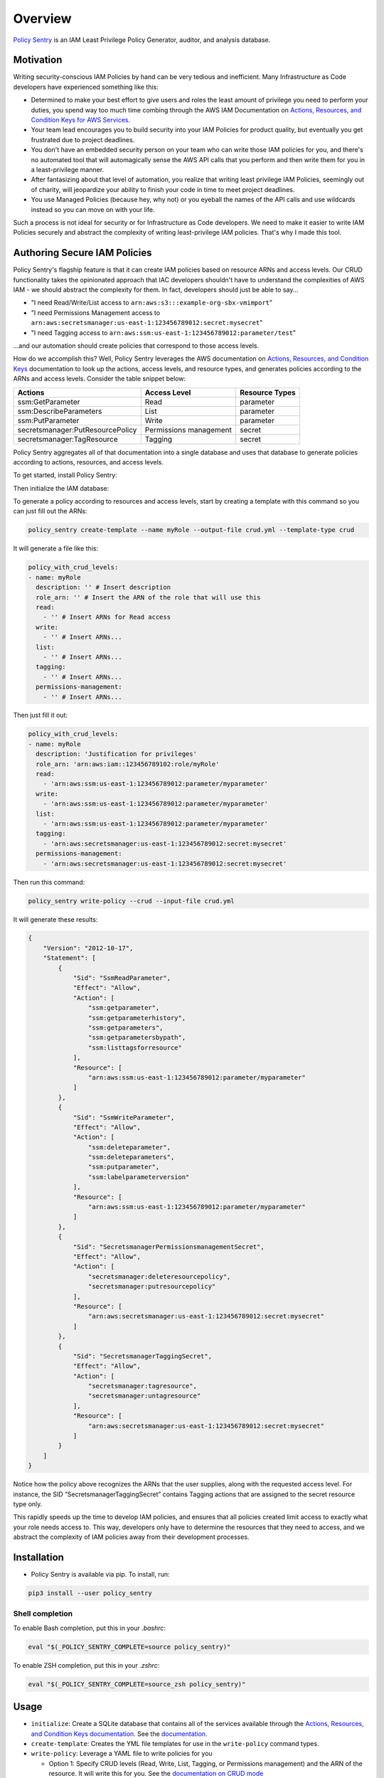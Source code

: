Overview
=============

`Policy Sentry <https://github.com/salesforce/policy_sentry>`__ is an IAM Least Privilege Policy Generator, auditor, and analysis database.

Motivation
----------

Writing security-conscious IAM Policies by hand can be very tedious and inefficient. Many Infrastructure as Code developers have experienced something like this:


* Determined to make your best effort to give users and roles the least amount of privilege you need to perform your duties, you spend way too much time combing through the AWS IAM Documentation on `Actions, Resources, and Condition Keys for AWS Services <https://docs.aws.amazon.com/IAM/latest/UserGuide/reference_policies_actions-resources-contextkeys.html>`_.
* Your team lead encourages you to build security into your IAM Policies for product quality, but eventually you get frustrated due to project deadlines.
* You don't have an embedded security person on your team who can write those IAM policies for you, and there's no automated tool that will automagically sense the AWS API calls that you perform and then write them for you in a least-privilege manner.
* After fantasizing about that level of automation, you realize that writing least privilege IAM Policies, seemingly out of charity, will jeopardize your ability to finish your code in time to meet project deadlines.
* You use Managed Policies (because hey, why not) or you eyeball the names of the API calls and use wildcards instead so you can move on with your life.

Such a process is not ideal for security or for Infrastructure as Code developers. We need to make it easier to write IAM Policies securely and abstract the complexity of writing least-privilege IAM policies. That's why I made this tool.

Authoring Secure IAM Policies
------------------------------

Policy Sentry's flagship feature is that it can create IAM policies based on resource ARNs and access levels. Our CRUD functionality takes the opinionated approach that IAC developers shouldn't have to understand the complexities of AWS IAM - we should abstract the complexity for them. In fact, developers should just be able to say...


* "I need Read/Write/List access to ``arn:aws:s3:::example-org-sbx-vmimport``\ "
* "I need Permissions Management access to ``arn:aws:secretsmanager:us-east-1:123456789012:secret:mysecret``\ "
* "I need Tagging access to ``arn:aws:ssm:us-east-1:123456789012:parameter/test``\ "

...and our automation should create policies that correspond to those access levels.


How do we accomplish this? Well, Policy Sentry leverages the AWS documentation on `Actions, Resources, and Condition Keys <1>`_ documentation to look up the actions, access levels, and resource types, and generates policies according to the ARNs and access levels. Consider the table snippet below:

+----------------------------------+------------------------+--------------------+
| **Actions**                      | **Access Level**       | **Resource Types** |
+----------------------------------+------------------------+--------------------+
| ssm:GetParameter                 | Read                   | parameter          |
+----------------------------------+------------------------+--------------------+
| ssm:DescribeParameters           | List                   | parameter          |
+----------------------------------+------------------------+--------------------+
| ssm:PutParameter                 | Write                  | parameter          |
+----------------------------------+------------------------+--------------------+
| secretsmanager:PutResourcePolicy | Permissions management | secret             |
+----------------------------------+------------------------+--------------------+
| secretsmanager:TagResource       | Tagging                | secret             |
+----------------------------------+------------------------+--------------------+

Policy Sentry aggregates all of that documentation into a single database and uses that database to generate policies according to actions, resources, and access levels.

To get started, install Policy Sentry:

.. code-block:: bash
   pip3 install --user policy_sentry

Then initialize the IAM database:

.. code-block:: bash
   policy_sentry initialize

To generate a policy according to resources and access levels, start by creating a template with this command so you can just fill out the ARNs:

.. code-block:: bash

   policy_sentry create-template --name myRole --output-file crud.yml --template-type crud

It will generate a file like this:

.. code-block:: yaml

   policy_with_crud_levels:
   - name: myRole
     description: '' # Insert description
     role_arn: '' # Insert the ARN of the role that will use this
     read:
       - '' # Insert ARNs for Read access
     write:
       - '' # Insert ARNs...
     list:
       - '' # Insert ARNs...
     tagging:
       - '' # Insert ARNs...
     permissions-management:
       - '' # Insert ARNs...

Then just fill it out:

.. code-block:: yaml

   policy_with_crud_levels:
   - name: myRole
     description: 'Justification for privileges'
     role_arn: 'arn:aws:iam::123456789102:role/myRole'
     read:
       - 'arn:aws:ssm:us-east-1:123456789012:parameter/myparameter'
     write:
       - 'arn:aws:ssm:us-east-1:123456789012:parameter/myparameter'
     list:
       - 'arn:aws:ssm:us-east-1:123456789012:parameter/myparameter'
     tagging:
       - 'arn:aws:secretsmanager:us-east-1:123456789012:secret:mysecret'
     permissions-management:
       - 'arn:aws:secretsmanager:us-east-1:123456789012:secret:mysecret'

Then run this command:

.. code-block:: bash

   policy_sentry write-policy --crud --input-file crud.yml

It will generate these results:

.. code-block:: json

   {
       "Version": "2012-10-17",
       "Statement": [
           {
               "Sid": "SsmReadParameter",
               "Effect": "Allow",
               "Action": [
                   "ssm:getparameter",
                   "ssm:getparameterhistory",
                   "ssm:getparameters",
                   "ssm:getparametersbypath",
                   "ssm:listtagsforresource"
               ],
               "Resource": [
                   "arn:aws:ssm:us-east-1:123456789012:parameter/myparameter"
               ]
           },
           {
               "Sid": "SsmWriteParameter",
               "Effect": "Allow",
               "Action": [
                   "ssm:deleteparameter",
                   "ssm:deleteparameters",
                   "ssm:putparameter",
                   "ssm:labelparameterversion"
               ],
               "Resource": [
                   "arn:aws:ssm:us-east-1:123456789012:parameter/myparameter"
               ]
           },
           {
               "Sid": "SecretsmanagerPermissionsmanagementSecret",
               "Effect": "Allow",
               "Action": [
                   "secretsmanager:deleteresourcepolicy",
                   "secretsmanager:putresourcepolicy"
               ],
               "Resource": [
                   "arn:aws:secretsmanager:us-east-1:123456789012:secret:mysecret"
               ]
           },
           {
               "Sid": "SecretsmanagerTaggingSecret",
               "Effect": "Allow",
               "Action": [
                   "secretsmanager:tagresource",
                   "secretsmanager:untagresource"
               ],
               "Resource": [
                   "arn:aws:secretsmanager:us-east-1:123456789012:secret:mysecret"
               ]
           }
       ]
   }

Notice how the policy above recognizes the ARNs that the user supplies, along with the requested access level. For instance, the SID “SecretsmanagerTaggingSecret” contains Tagging actions that are assigned to the secret resource type only.

This rapidly speeds up the time to develop IAM policies, and ensures that all policies created limit access to exactly what your role needs access to. This way, developers only have to determine the resources that they need to access, and we abstract the complexity of IAM policies away from their development processes.


Installation
------------

* Policy Sentry is available via pip. To install, run:

.. code-block:: bash

   pip3 install --user policy_sentry


Shell completion
~~~~~~~~~~~~~~~~


To enable Bash completion, put this in your `.bashrc`:


.. code-block:: bash

   eval "$(_POLICY_SENTRY_COMPLETE=source policy_sentry)"


To enable ZSH completion, put this in your `.zshrc`:

.. code-block:: bash

   eval "$(_POLICY_SENTRY_COMPLETE=source_zsh policy_sentry)"



Usage
-------------


* ``initialize``\ : Create a SQLite database that contains all of the services available through the `Actions, Resources, and Condition Keys documentation <https://docs.aws.amazon.com/IAM/latest/UserGuide/reference_policies_actions-resources-contextkeys.html>`_. See the `documentation <https://policy-sentry.readthedocs.io/en/latest/user-guide/initialize.html>`__.

* ``create-template``\ : Creates the YML file templates for use in the ``write-policy`` command types.

* ``write-policy``\ : Leverage a YAML file to write policies for you

  * Option 1: Specify CRUD levels (Read, Write, List, Tagging, or Permissions management) and the ARN of the resource. It will write this for you. See the `documentation on CRUD mode <https://policy-sentry.readthedocs.io/en/latest/user-guide/write-policy.html#crud-mode-arns-and-access-levels>`__
  * Option 2: Specify a list of actions. It will write the IAM Policy for you, but you will have to fill in the ARNs. See the `documentation on Action Mode <https://policy-sentry.readthedocs.io/en/latest/user-guide/write-policy.html#actions-mode-lists-of-iam-actions>`__.

* ``write-policy-dir``\ : This can be helpful in the Terraform use case. For more information, see the wiki.

* ``query``: Query the IAM database tables. This can help when filling out the Policy Sentry templates, or just querying the database for quick knowledge.
  - Option 1: Query the Actions Table (``action-table``)
  - Option 2: Query the ARNs Table (``arn-table``)
  - Option 3: Query the Conditions Table (``condition-table``)

* ``download-policies``\ : Download IAM policies from your AWS account for analysis.

* ``analyze``: Analyze an IAM policy read from a JSON file, expands the wildcards (like ``s3:List*`` if necessary, and generates a report based on policies that are flagged for these risk categories:

  * Privilege Escalation: This is based off of [Rhino Security Labs research](https://github.com/RhinoSecurityLabs/AWS-IAM-Privilege-Escalation).

  * Resource Exposure: This contains all IAM Actions at the "Permissions Management" resource level. Essentially - if your policy can (1) write IAM Trust Policies, (2) write to the RAM service, or (3) write Resource-based Policies, then the action has the potential to result in resource exposure if an IAM principal with that policy was compromised.

  * Network Exposure: This highlights IAM actions that indicate an IAM principal possessing these actions could create resources that could be exposed to the public at the network level. For example, public RDS clusters, public EC2 instances. While possession of these privileges does not constitute a security vulnerability, it is important to know exactly who has these permissions.

  * Credentials Exposure: This includes IAM actions that grant some kind of credential, where if exposed, it could grant access to sensitive information. For example, `ecr:GetAuthorizationToken` creates a token that is valid for 12 hours, which you can use to authenticate to Elastic Container Registries and download Docker images that are private to the account.


Author Information
------------------

Author:

* `Kinnaird McQuade <https://github.com/kmcquade>`_

  * `Twitter <https://twitter.com/kmcquade3>`__
  * `Keybase <https://keybase.io/kmcquade>`__
  * `LinkedIn <https://www.linkedin.com/in/kinnairdmcquade/>`__

Contributors:

* `Matt Jones <https://github.com/mattyjones>`__

  * `Twitter <https://twitter.com/CaffeinatedEng>`__
  * `Keybase <https://keybase.io/urlugal>`__
  * `LinkedIn <https://www.linkedin.com/in/mattyjones/>`__
